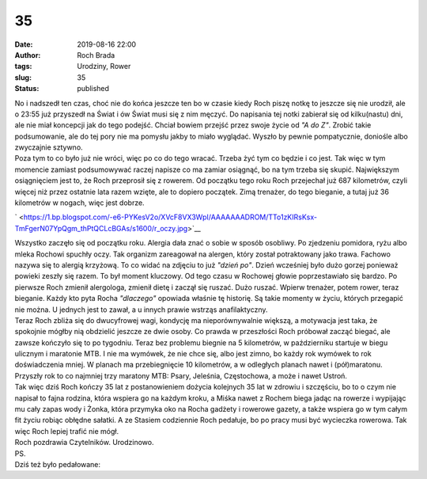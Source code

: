 35
##
:date: 2019-08-16 22:00
:author: Roch Brada
:tags: Urodziny, Rower
:slug: 35
:status: published

| No i nadszedł ten czas, choć nie do końca jeszcze ten bo w czasie kiedy Roch piszę notkę to jeszcze się nie urodził, ale o 23:55 już przyszedł na Świat i ów Świat musi się z nim męczyć. Do napisania tej notki zabierał się od kilku(nastu) dni, ale nie miał koncepcji jak do tego podejść. Chciał bowiem przejść przez swoje życie od *"A do Z"*. Zrobić takie podsumowanie, ale do tej pory nie ma pomysłu jakby to miało wyglądać. Wyszło by pewnie pompatycznie, doniośle albo zwyczajnie sztywno.
| Poza tym to co było już nie wróci, więc po co do tego wracać. Trzeba żyć tym co będzie i co jest. Tak więc w tym momencie zamiast podsumowywać raczej napisze co ma zamiar osiągnąć, bo na tym trzeba się skupić. Największym osiągnięciem jest to, że Roch przeprosił się z rowerem. Od początku tego roku Roch przejechał już 687 kilometrów, czyli więcej niż przez ostatnie lata razem wzięte, ale to dopiero początek. Zimą trenażer, do tego bieganie, a tutaj już 36 kilometrów w nogach, więc jest dobrze.

.. raw:: html

   <div class="separator" style="clear: both; text-align: center;">

` <https://1.bp.blogspot.com/-e6-PYKesV2o/XVcF8VX3WpI/AAAAAAADROM/TTo1zKIRsKsx-TmFgerN07YpQgm_thPtQCLcBGAs/s1600/r_oczy.jpg>`__

.. raw:: html

   </div>

| Wszystko zaczęło się od początku roku. Alergia dała znać o sobie w sposób osobliwy. Po zjedzeniu pomidora, ryżu albo mleka Rochowi spuchły oczy. Tak organizm zareagował na alergen, który został potraktowany jako trawa. Fachowo nazywa się to alergią krzyżową. To co widać na zdjęciu to już *"dzień po"*. Dzień wcześniej było dużo gorzej ponieważ powieki zeszły się razem. To był moment kluczowy. Od tego czasu w Rochowej głowie poprzestawiało się bardzo. Po pierwsze Roch zmienił alergologa, zmienił dietę i zaczął się ruszać. Dużo ruszać. Wpierw trenażer, potem rower, teraz bieganie. Każdy kto pyta Rocha *"dlaczego"* opowiada właśnie tę historię. Są takie momenty w życiu, których przegapić nie można. U jednych jest to zawał, a u innych prawie wstrząs anafilaktyczny.
| Teraz Roch zbliża się do dwucyfrowej wagi, kondycję ma nieporównywalnie większą, a motywacja jest taka, że spokojnie mógłby nią obdzielić jeszcze ze dwie osoby. Co prawda w przeszłości Roch próbował zacząć biegać, ale zawsze kończyło się to po tygodniu. Teraz bez problemu biegnie na 5 kilometrów, w październiku startuje w biegu ulicznym i maratonie MTB. I nie ma wymówek, że nie chce się, albo jest zimno, bo każdy rok wymówek to rok doświadczenia mniej. W planach ma przebiegnięcie 10 kilometrów, a w odległych planach nawet i (pół)maratonu. Przyszły rok to co najmniej trzy maratony MTB: Psary, Jeleśnia, Częstochowa, a może i nawet Ustroń.
| Tak więc dziś Roch kończy 35 lat z postanowieniem dożycia kolejnych 35 lat w zdrowiu i szczęściu, bo to o czym nie napisał to fajna rodzina, która wspiera go na każdym kroku, a Miśka nawet z Rochem biega jadąc na rowerze i wypijając mu cały zapas wody i Żonka, która przymyka oko na Rocha gadżety i rowerowe gazety, a także wspiera go w tym całym fit życiu robiąc obłędne sałatki. A ze Stasiem codziennie Roch pedałuje, bo po pracy musi być wycieczka rowerowa. Tak więc Roch lepiej trafić nie mógł.
| Roch pozdrawia Czytelników. Urodzinowo.
| PS.
| Dziś też było pedałowane:

.. raw:: html

   <div style="text-align: center;">

.. raw:: html

   <iframe allowtransparency="true" frameborder="0" height="405" scrolling="no" src="https://www.strava.com/activities/2624724069/embed/381990f557003aa20ec13e86e30862a8b0731550" width="590">

.. raw:: html

   </iframe>

.. raw:: html

   </div>

.. raw:: html

   </p>
